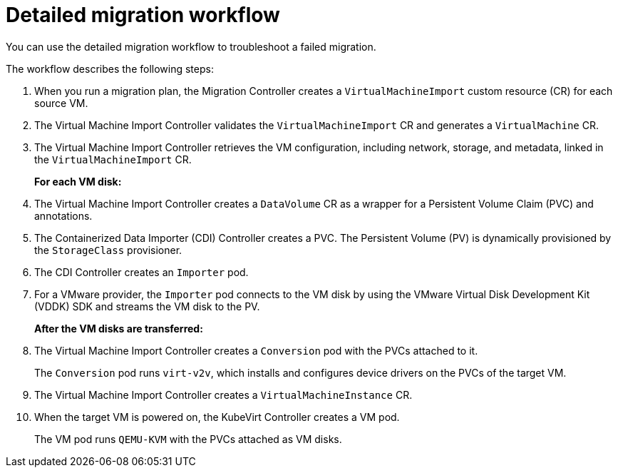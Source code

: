 // Module included in the following assemblies:
//
// * documentation/doc-Migration_Toolkit_for_Virtualization/master.adoc

[id="virt-migration-workflows_{context}"]
= Detailed migration workflow

You can use the detailed migration workflow to troubleshoot a failed migration.

ifeval::["{build}" == "downstream"]
.Detailed {virt} migration workflow
image::136_OpenShift_Migration_Toolkit_0121_virt-workflow.svg[{virt} workflow]
endif::[]
ifeval::["{build}" == "upstream"]
.Detailed {virt} migration workflow
image::136_Upstream_Migration_Toolkit_0121_virt-workflow.svg[{virt} workflow]
endif::[]

The workflow describes the following steps:

. When you run a migration plan, the Migration Controller creates a `VirtualMachineImport` custom resource (CR) for each source VM.
. The Virtual Machine Import Controller validates the `VirtualMachineImport` CR and generates a `VirtualMachine` CR.
. The Virtual Machine Import Controller retrieves the VM configuration, including network, storage, and metadata, linked in the `VirtualMachineImport` CR.  
+
*For each VM disk:*

. The Virtual Machine Import Controller creates a `DataVolume` CR as a wrapper for a Persistent Volume Claim (PVC) and annotations.  
. The Containerized Data Importer (CDI) Controller creates a PVC. The Persistent Volume (PV) is dynamically provisioned by the `StorageClass` provisioner.  
. The CDI Controller creates an `Importer` pod.
. For a VMware provider, the `Importer` pod connects to the VM disk by using the VMware Virtual Disk Development Kit (VDDK) SDK and streams the VM disk to the PV.
+
*After the VM disks are transferred:*

. The Virtual Machine Import Controller creates a `Conversion` pod with the PVCs attached to it.
+
The `Conversion` pod runs `virt-v2v`, which installs and configures device drivers on the PVCs of the target VM.
. The Virtual Machine Import Controller creates a `VirtualMachineInstance` CR.
. When the target VM is powered on, the KubeVirt Controller creates a VM pod.
+
The VM pod runs `QEMU-KVM` with the PVCs attached as VM disks.
